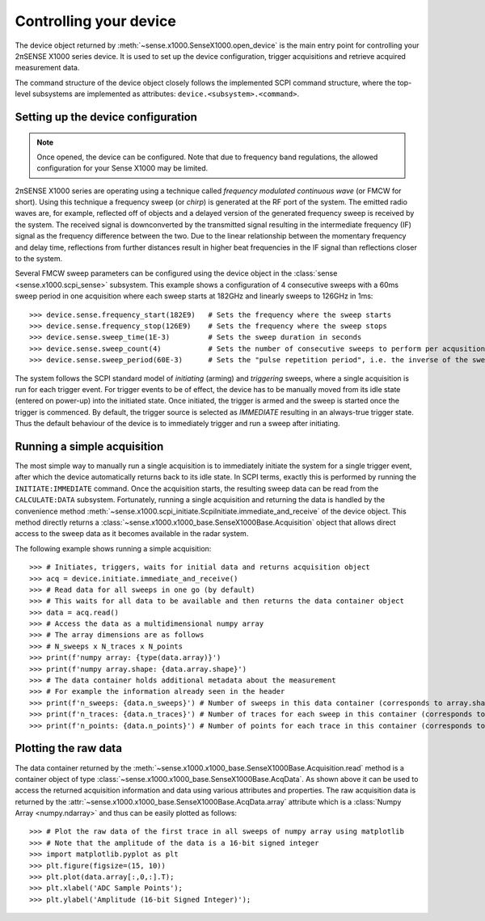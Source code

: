 .. _section-controlling:

Controlling your device
=======================

The device object returned by :meth:`~sense.x1000.SenseX1000.open_device` is the main entry point for controlling your 2πSENSE X1000 series device. 
It is used to set up the device configuration, trigger acquisitions and retrieve acquired measurement data.

The command structure of the device object closely follows the implemented SCPI command structure, where the top-level subsystems are implemented as attributes: ``device.<subsystem>.<command>``.

Setting up the device configuration
-----------------------------------
.. note::
   Once opened, the device can be configured. Note that due to frequency band regulations, the allowed configuration for your Sense X1000 may be limited.

2πSENSE X1000 series are operating using a technique called *frequency modulated continuous wave* (or FMCW for short). Using this technique a frequency sweep (or *chirp*) is generated at the RF port of the system.
The emitted radio waves are, for example, reflected off of objects and a delayed version of the generated frequency sweep is received by the system. 
The received signal is downconverted by the transmitted signal resulting in the intermediate frequency (IF) signal as the frequency difference between the two. 
Due to the linear relationship between the momentary frequency and delay time, reflections from further distances result in higher beat frequencies in the IF signal than reflections closer to the system.

Several FMCW sweep parameters can be configured using the device object in the :class:`sense <sense.x1000.scpi_sense>` subsystem. 
This example shows a configuration of 4 consecutive sweeps with a 60ms sweep period in one acquisition where each sweep starts at 182GHz and linearly sweeps to 126GHz in 1ms::

   >>> device.sense.frequency_start(182E9)   # Sets the frequency where the sweep starts
   >>> device.sense.frequency_stop(126E9)    # Sets the frequency where the sweep stops
   >>> device.sense.sweep_time(1E-3)         # Sets the sweep duration in seconds
   >>> device.sense.sweep_count(4)           # Sets the number of consecutive sweeps to perform per acqusition
   >>> device.sense.sweep_period(60E-3)      # Sets the "pulse repetition period", i.e. the inverse of the sweep reptition rate, in seconds

The system follows the SCPI standard model of *initiating* (arming) and *triggering* sweeps, where a single acquisition is run for each trigger event.
For trigger events to be of effect, the device has to be manually moved from its idle state (entered on power-up) into the initiated state.
Once initiated, the trigger is armed and the sweep is started once the trigger is commenced.
By default, the trigger source is selected as *IMMEDIATE* resulting in an always-true trigger state. 
Thus the default behaviour of the device is to immediately trigger and run a sweep after initiating.

Running a simple acquisition
----------------------------
The most simple way to manually run a single acquisition is to immediately initiate the system for a single trigger event, after which the device automatically returns back to its idle state. 
In SCPI terms, exactly this is performed by running the ``INITIATE:IMMEDIATE`` command. Once the acquisition starts, the resulting sweep data can be read from the ``CALCULATE:DATA`` subsystem.
Fortunately, running a single acquisition and returning the data is handled by the convenience method :meth:`~sense.x1000.scpi_initiate.ScpiInitiate.immediate_and_receive` of the device object.
This method directly returns a :class:`~sense.x1000.x1000_base.SenseX1000Base.Acquisition` object that allows direct access to the sweep data as it becomes available in the radar system.

The following example shows running a simple acquisition::

   >>> # Initiates, triggers, waits for initial data and returns acquisition object
   >>> acq = device.initiate.immediate_and_receive()
   >>> # Read data for all sweeps in one go (by default)
   >>> # This waits for all data to be available and then returns the data container object
   >>> data = acq.read()
   >>> # Access the data as a multidimensional numpy array
   >>> # The array dimensions are as follows
   >>> # N_sweeps x N_traces x N_points
   >>> print(f'numpy array: {type(data.array)}')
   >>> print(f'numpy array.shape: {data.array.shape}')
   >>> # The data container holds additional metadata about the measurement
   >>> # For example the information already seen in the header
   >>> print(f'n_sweeps: {data.n_sweeps}') # Number of sweeps in this data container (corresponds to array.shape[0])
   >>> print(f'n_traces: {data.n_traces}') # Number of traces for each sweep in this container (corresponds to array.shape[1])
   >>> print(f'n_points: {data.n_points}') # Number of points for each trace in this container (corresponds to array.shape[2])

Plotting the raw data
---------------------
The data container returned by the :meth:`~sense.x1000.x1000_base.SenseX1000Base.Acquisition.read` method is a container object of type :class:`~sense.x1000.x1000_base.SenseX1000Base.AcqData`. 
As shown above it can be used to access the returned acquisition information and data using various attributes and properties.
The raw acquisition data is returned by the :attr:`~sense.x1000.x1000_base.SenseX1000Base.AcqData.array` attribute which is a :class:`Numpy Array <numpy.ndarray>` and thus can be easily plotted as follows::

   >>> # Plot the raw data of the first trace in all sweeps of numpy array using matplotlib
   >>> # Note that the amplitude of the data is a 16-bit signed integer
   >>> import matplotlib.pyplot as plt
   >>> plt.figure(figsize=(15, 10))
   >>> plt.plot(data.array[:,0,:].T);
   >>> plt.xlabel('ADC Sample Points');
   >>> plt.ylabel('Amplitude (16-bit Signed Integer)');   






